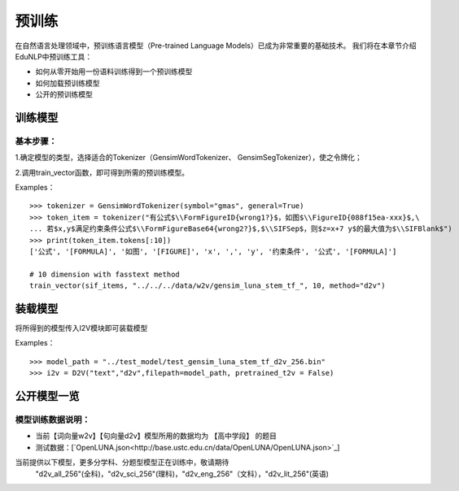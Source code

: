 预训练
=======

在自然语言处理领域中，预训练语言模型（Pre-trained Language Models）已成为非常重要的基础技术。
我们将在本章节介绍EduNLP中预训练工具：

* 如何从零开始用一份语料训练得到一个预训练模型
* 如何加载预训练模型
* 公开的预训练模型


训练模型
---------

基本步骤：
#########

1.确定模型的类型，选择适合的Tokenizer（GensimWordTokenizer、 GensimSegTokenizer），使之令牌化；

2.调用train_vector函数，即可得到所需的预训练模型。

Examples：
::
        >>> tokenizer = GensimWordTokenizer(symbol="gmas", general=True)
        >>> token_item = tokenizer("有公式$\\FormFigureID{wrong1?}$，如图$\\FigureID{088f15ea-xxx}$,\
        ... 若$x,y$满足约束条件公式$\\FormFigureBase64{wrong2?}$,$\\SIFSep$，则$z=x+7 y$的最大值为$\\SIFBlank$")
        >>> print(token_item.tokens[:10])
        ['公式', '[FORMULA]', '如图', '[FIGURE]', 'x', ',', 'y', '约束条件', '公式', '[FORMULA]']
        
        # 10 dimension with fasstext method
        train_vector(sif_items, "../../../data/w2v/gensim_luna_stem_tf_", 10, method="d2v")

装载模型
--------
将所得到的模型传入I2V模块即可装载模型
 
Examples：
::
        >>> model_path = "../test_model/test_gensim_luna_stem_tf_d2v_256.bin"
        >>> i2v = D2V("text","d2v",filepath=model_path, pretrained_t2v = False)


公开模型一览
------------

模型训练数据说明：
#########

* 当前【词向量w2v】【句向量d2v】模型所用的数据均为 【高中学段】 的题目
* 测试数据：[`OpenLUNA.json<http://base.ustc.edu.cn/data/OpenLUNA/OpenLUNA.json>`_]

当前提供以下模型，更多分学科、分题型模型正在训练中，敬请期待
    "d2v_all_256"(全科)，"d2v_sci_256"(理科)，"d2v_eng_256"（文科），"d2v_lit_256"(英语)
